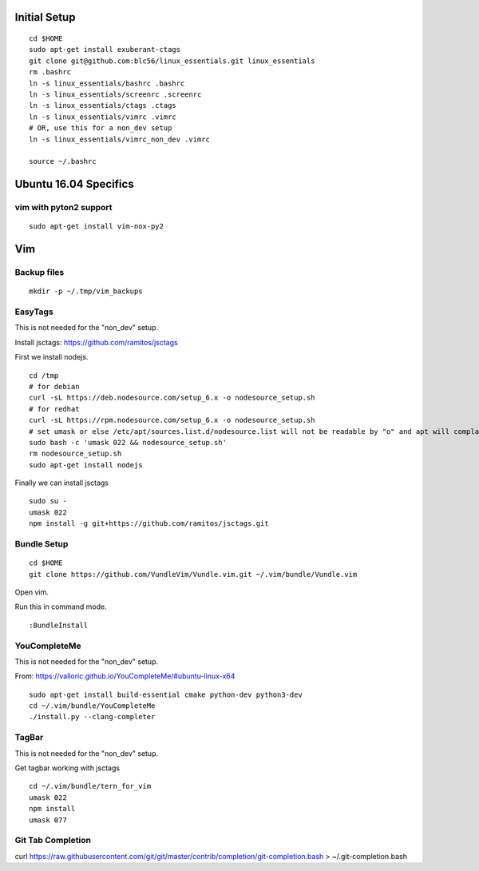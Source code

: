 Initial Setup
==============

::

 cd $HOME 
 sudo apt-get install exuberant-ctags
 git clone git@github.com:blc56/linux_essentials.git linux_essentials
 rm .bashrc
 ln -s linux_essentials/bashrc .bashrc
 ln -s linux_essentials/screenrc .screenrc
 ln -s linux_essentials/ctags .ctags
 ln -s linux_essentials/vimrc .vimrc
 # OR, use this for a non_dev setup
 ln -s linux_essentials/vimrc_non_dev .vimrc

 source ~/.bashrc

Ubuntu 16.04 Specifics
========================

vim with pyton2 support
------------------------

::

 sudo apt-get install vim-nox-py2

Vim 
====

Backup files
-------------

::

 mkdir -p ~/.tmp/vim_backups

EasyTags
---------

This is not needed for the "non_dev" setup.

Install jsctags: https://github.com/ramitos/jsctags

First we install nodejs.

::

 cd /tmp
 # for debian
 curl -sL https://deb.nodesource.com/setup_6.x -o nodesource_setup.sh
 # for redhat
 curl -sL https://rpm.nodesource.com/setup_6.x -o nodesource_setup.sh
 # set umask or else /etc/apt/sources.list.d/nodesource.list will not be readable by "o" and apt will complain
 sudo bash -c 'umask 022 && nodesource_setup.sh'
 rm nodesource_setup.sh
 sudo apt-get install nodejs

Finally we can install jsctags

::

 sudo su -
 umask 022
 npm install -g git+https://github.com/ramitos/jsctags.git

Bundle Setup
-------------

::

 cd $HOME
 git clone https://github.com/VundleVim/Vundle.vim.git ~/.vim/bundle/Vundle.vim



Open vim. 

Run this in command mode.

::

 :BundleInstall

YouCompleteMe
--------------

This is not needed for the "non_dev" setup.

From: https://valloric.github.io/YouCompleteMe/#ubuntu-linux-x64

::

 sudo apt-get install build-essential cmake python-dev python3-dev
 cd ~/.vim/bundle/YouCompleteMe
 ./install.py --clang-completer


TagBar
------

This is not needed for the "non_dev" setup.

Get tagbar working with jsctags

::

 cd ~/.vim/bundle/tern_for_vim
 umask 022
 npm install
 umask 077

Git Tab Completion
------------------
curl https://raw.githubusercontent.com/git/git/master/contrib/completion/git-completion.bash > ~/.git-completion.bash


